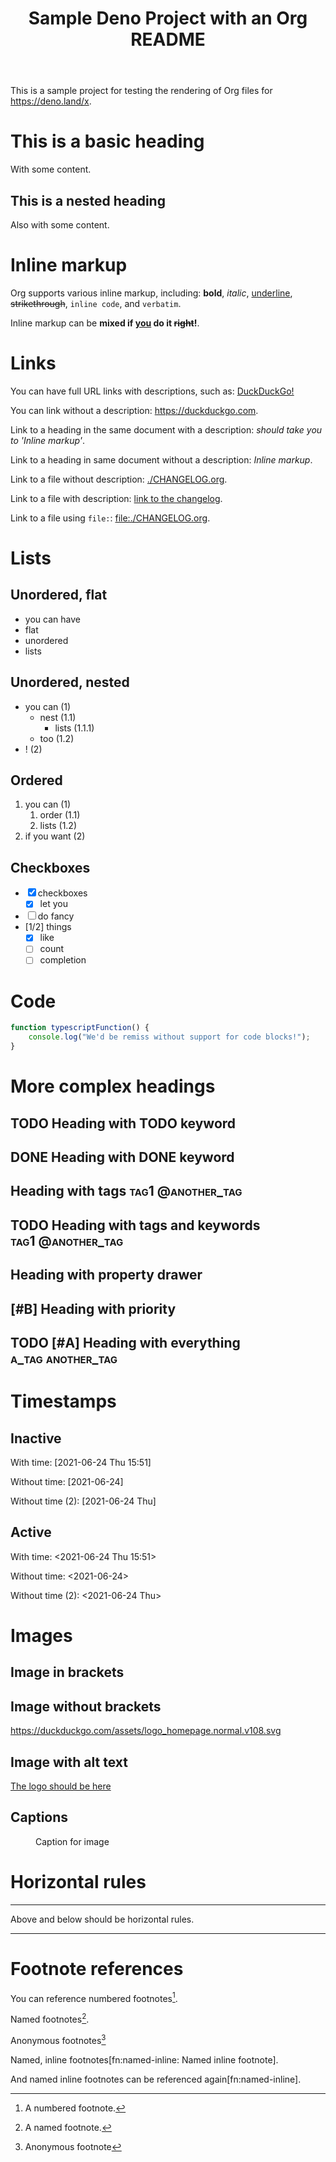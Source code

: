 #+TITLE: Sample Deno Project with an Org README

This is a sample project for testing the rendering of Org
files for [[https://deno.land/x]].

* This is a basic heading

With some content.

** This is a nested heading

Also with some content.

* Inline markup

Org supports various inline markup, including: *bold*,
/italic/, _underline_, +strikethrough+, ~inline code~, and
=verbatim=.

Inline markup can be *mixed if _you_ do it +right+!*.

* Links

You can have full URL links with descriptions, such as: [[https://duckduckgo.com][DuckDuckGo!]]

You can link without a description: [[https://duckduckgo.com]].

Link to a heading in the same document with a description:
 [[Inline markup][should take you to 'Inline markup']].

Link to a heading in same document without a description:
[[Inline markup]].

Link to a file without description: [[./CHANGELOG.org]].

Link to a file with description: [[./CHANGELOG.org][link to the changelog]].

Link to a file using =file:=: [[file:./CHANGELOG.org]].

* Lists

** Unordered, flat

- you can have
- flat
- unordered
- lists

** Unordered, nested

- you can (1)
  - nest (1.1)
    - lists (1.1.1)
  - too (1.2)
- ! (2)

** Ordered

1. you can (1)
   1. order (1.1)
   2. lists (1.2)
2. if you want (2)

** Checkboxes

- [X] checkboxes
  - [X] let you
- [ ] do fancy
- [1/2] things
  - [X] like
  - [ ] count
  - [ ] completion

* Code

#+BEGIN_SRC typescript
  function typescriptFunction() {
      console.log("We'd be remiss without support for code blocks!");
  }
#+END_SRC

* More complex headings

** TODO Heading with TODO keyword
** DONE Heading with DONE keyword

** Heading with tags                                     :tag1:@another_tag:

** TODO Heading with tags and keywords                    :tag1:@another_tag:

** Heading with property drawer
:PROPERTIES:
:CREATED:  [2021-06-24 Thu 15:50]
:END:

** [#B] Heading with priority

** TODO [#A] Heading with everything                      :a_tag:another_tag:
:PROPERTIES:
:CREATED:  [2021-06-24 Thu 15:51]
:END:

* Timestamps

** Inactive

With time: [2021-06-24 Thu 15:51]

Without time: [2021-06-24]

Without time (2): [2021-06-24 Thu]

** Active

With time: <2021-06-24 Thu 15:51>

Without time: <2021-06-24>

Without time (2): <2021-06-24 Thu>

* Images

** Image in brackets

[[https://duckduckgo.com/assets/logo_homepage.normal.v108.svg]]

** Image without brackets

https://duckduckgo.com/assets/logo_homepage.normal.v108.svg

** Image with alt text

[[https://duckduckgo.com/assets/logo_homepage.normal.v108.svg][The logo should be here]]

** Captions

#+CAPTION: Caption for image
#+NAME:   fig:ddg-icon
[[https://duckduckgo.com/assets/logo_homepage.normal.v108.svg]]

* Horizontal rules

-----

Above and below should be horizontal rules.

-----

* Footnote references

You can reference numbered footnotes[fn:1].

Named footnotes[fn:named].

Anonymous footnotes[fn::Anonymous footnote]

Named, inline footnotes[fn:named-inline: Named inline footnote].

And named inline footnotes can be referenced again[fn:named-inline].


[fn:1] A numbered footnote.

[fn:named] A named footnote.
